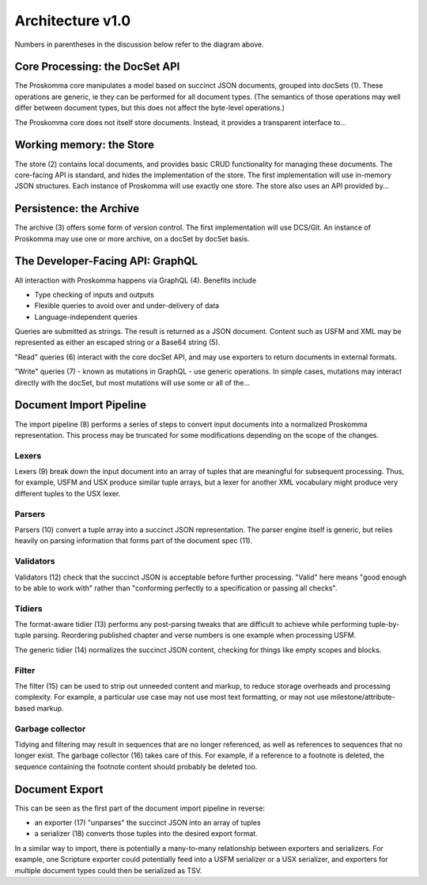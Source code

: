 .. _under-hood-architecture_1_0:

#################
Architecture v1.0
#################

.. image:: ./v1_0_overview.svg
   :alt: Proskomma Block Architecture

Numbers in parentheses in the discussion below refer to the diagram above.

Core Processing: the DocSet API
===============================

The Proskomma core manipulates a model based on succinct JSON documents, grouped into docSets (1). These operations are generic, ie they can be performed for all document types. (The semantics of those operations may well differ between document types, but this does not affect
the byte-level operations.)

The Proskomma core does not itself store documents. Instead, it provides a transparent interface to...

Working memory: the Store
=========================

The store (2) contains local documents, and provides basic CRUD functionality for managing these documents. The core-facing API is standard, and hides the implementation of the store. The first implementation will use in-memory JSON structures. Each instance of Proskomma will use exactly one store. The store also uses an API provided by...

Persistence: the Archive
========================

The archive (3) offers some form of version control. The first implementation will use DCS/Git. An instance of Proskomma
may use one or more archive, on a docSet by docSet basis.

The Developer-Facing API: GraphQL
=================================

All interaction with Proskomma happens via GraphQL (4). Benefits include

- Type checking of inputs and outputs
- Flexible queries to avoid over and under-delivery of data
- Language-independent queries

Queries are submitted as strings. The result is returned as a JSON document. Content such as USFM and XML may
be represented as either an escaped string or a Base64 string (5).

"Read" queries (6) interact with the core docSet API, and may use exporters to return documents in external formats.

"Write" queries (7) - known as mutations in GraphQL - use generic operations. In simple cases, mutations may interact
directly with the docSet, but most mutations will use some or all of the...

Document Import Pipeline
========================

The import pipeline (8) performs a series of steps to convert input documents into a normalized Proskomma representation.
This process may be truncated for some modifications depending on the scope of the changes.

Lexers
------

Lexers (9) break down the input document into an array of tuples that are meaningful for subsequent processing. Thus, for example,
USFM and USX produce similar tuple arrays, but a lexer for another XML vocabulary might produce very different tuples to the USX lexer.

Parsers
-------

Parsers (10) convert a tuple array into a succinct JSON representation. The parser engine itself is generic, but relies heavily on
parsing information that forms part of the document spec (11).

Validators
----------

Validators (12) check that the succinct JSON is acceptable before further processing. "Valid" here means "good enough to be able to work with"
rather than "conforming perfectly to a specification or passing all checks".

Tidiers
-------

The format-aware tidier (13) performs any post-parsing tweaks that are difficult to achieve while performing tuple-by-tuple parsing. Reordering published
chapter and verse numbers is one example when processing USFM.

The generic tidier (14) normalizes the succinct JSON content, checking for things like empty scopes and blocks.

Filter
------

The filter (15) can be used to strip out unneeded content and markup, to reduce storage overheads and processing complexity. For example, a particular use case
may not use most text formatting, or may not use milestone/attribute-based markup.

Garbage collector
-----------------

Tidying and filtering may result in sequences that are no longer referenced, as well as references to sequences that no longer exist. The garbage collector (16) takes care of this. For example, if a reference to a footnote is deleted, the sequence containing the footnote content should probably
be deleted too.

Document Export
===============

This can be seen as the first part of the document import pipeline in reverse:

- an exporter (17) "unparses" the succinct JSON into an array of tuples
- a serializer (18) converts those tuples into the desired export format.

In a similar way to import, there is potentially a many-to-many relationship between exporters and serializers. For example, one Scripture exporter could
potentially feed into a USFM serializer or a USX serializer, and exporters for multiple document types could then be serialized as TSV.

